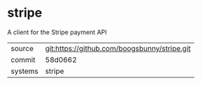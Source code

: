 * stripe

A client for the Stripe payment API

|---------+----------------------------------------------|
| source  | git:https://github.com/boogsbunny/stripe.git |
| commit  | 58d0662                                      |
| systems | stripe                                       |
|---------+----------------------------------------------|
